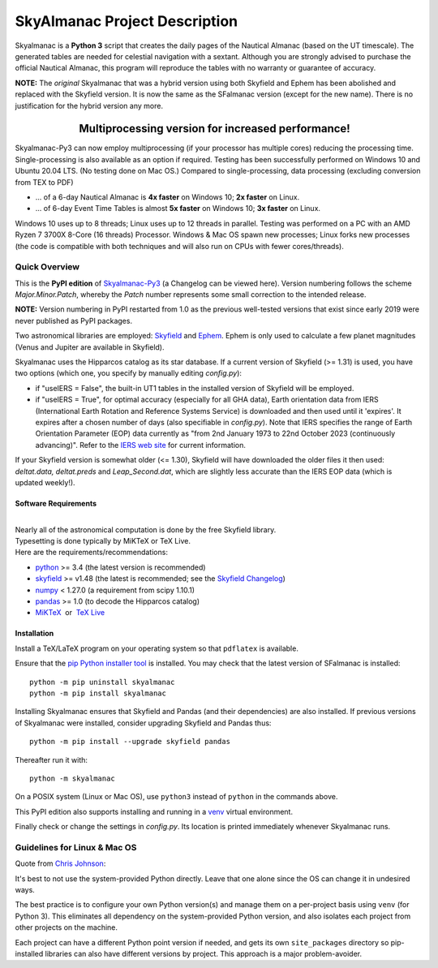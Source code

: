 ==============================
SkyAlmanac Project Description
==============================

.. |nbsp| unicode:: 0xA0
   :trim:

.. |emsp| unicode:: U+2003
   :trim:

.. |smiley| image:: https://github.githubassets.com/images/icons/emoji/unicode/1f603.png
   :height: 24 px
   :width:  24 px

Skyalmanac is a **Python 3** script that creates the daily pages of the Nautical Almanac (based on the UT timescale).
The generated tables are needed for celestial navigation with a sextant.
Although you are strongly advised to purchase the official Nautical Almanac, this program will reproduce the tables with no warranty or guarantee of accuracy.

**NOTE:** The *original* Skyalmanac that was a hybrid version using both Skyfield and Ephem has been abolished and replaced with the Skyfield version. It is now the same as the SFalmanac version (except for the new name). There is no justification for the hybrid version any more.

-------------------------------------------------------------------------------------------------------------------------
|emsp| |emsp| |emsp| |emsp| |emsp| |smiley| |emsp| **Multiprocessing version for increased performance!** |emsp| |smiley|
-------------------------------------------------------------------------------------------------------------------------

Skyalmanac-Py3 can now employ multiprocessing (if your processor has multiple cores) reducing the processing time. Single-processing is also available as an option if required.
Testing has been successfully performed on Windows 10 and Ubuntu 20.04 LTS. (No testing done on Mac OS.) Compared to single-processing, data processing (excluding conversion from TEX to PDF)

* ... of a 6-day Nautical Almanac is **4x faster** on Windows 10; **2x faster** on Linux.
* ... of 6-day Event Time Tables is almost **5x faster** on Windows 10; **3x faster** on Linux.

Windows 10 uses up to 8 threads; Linux uses up to 12 threads in parallel. Testing was performed on a PC with an AMD Ryzen 7 3700X 8-Core (16 threads) Processor. Windows & Mac OS spawn new processes; Linux forks new processes (the code is compatible with both techniques and will also run on CPUs with fewer cores/threads).

Quick Overview
--------------

This is the **PyPI edition** of `Skyalmanac-Py3 <https://github.com/aendie/Skyalmanac-Py3>`_ (a Changelog can be viewed here). Version numbering follows the scheme *Major.Minor.Patch*, whereby the *Patch* number represents some small correction to the intended release.

| **NOTE:** Version numbering in PyPI restarted from 1.0 as the previous well-tested versions that exist since early 2019 were never published as PyPI packages.

Two astronomical libraries are employed: `Skyfield <https://rhodesmill.org/skyfield/>`_ and `Ephem <https://rhodesmill.org/pyephem/>`_.
Ephem is only used to calculate a few planet magnitudes (Venus and Jupiter are available in Skyfield).

Skyalmanac uses the Hipparcos catalog as its star database. If a current version of Skyfield (>= 1.31) is used, you have two options (which one, you specify by manually editing *config.py*):

* if "useIERS = False", the built-in UT1 tables in the installed version of Skyfield will be employed.
* if "useIERS = True", for optimal accuracy (especially for all GHA data), Earth orientation data from IERS (International Earth Rotation and Reference Systems Service) is downloaded and then used until it 'expires'. It expires after a chosen number of days (also specifiable in *config.py*). Note that IERS specifies the range of Earth Orientation Parameter (EOP) data currently as "from 2nd January 1973 to 22nd October 2023 (continuously advancing)". Refer to the `IERS web site <https://www.iers.org/IERS/EN/Home/home_node.html>`_ for current information.

If your Skyfield version is somewhat older (<= 1.30), Skyfield will have downloaded the older files it then used: *deltat.data, deltat.preds* and *Leap_Second.dat*, which are slightly less accurate than the IERS EOP data (which is updated weekly!).

Software Requirements
=====================

|
| Nearly all of the astronomical computation is done by the free Skyfield library.
| Typesetting is done typically by MiKTeX or TeX Live.
| Here are the requirements/recommendations:

* `python <https://www.python.org/downloads/>`_ >= 3.4 (the latest version is recommended)
* `skyfield <https://pypi.org/project/skyfield/>`__ >= v1.48 (the latest is recommended; see the `Skyfield Changelog <https://rhodesmill.org/skyfield/installation.html#changelog>`_)
* `numpy <https://numpy.org/>`_ < 1.27.0 (a requirement from scipy 1.10.1)
* `pandas <https://pandas.pydata.org/>`_ >= 1.0 (to decode the Hipparcos catalog)
* `MiKTeX <https://miktex.org/>`_ |nbsp| |nbsp| or |nbsp| |nbsp| `TeX Live <http://www.tug.org/texlive/>`_

Installation
============

Install a TeX/LaTeX program on your operating system so that ``pdflatex`` is available.

Ensure that the `pip Python installer tool <https://pip.pypa.io/en/latest/installation/>`_ is installed.
You may check that the latest version of SFalmanac is installed::

  python -m pip uninstall skyalmanac
  python -m pip install skyalmanac

Installing Skyalmanac ensures that Skyfield and Pandas (and their dependencies) are also installed. If previous versions of Skyalmanac were installed, consider upgrading Skyfield and Pandas thus::

  python -m pip install --upgrade skyfield pandas

Thereafter run it with::

  python -m skyalmanac

On a POSIX system (Linux or Mac OS), use ``python3`` instead of ``python`` in the commands above.

This PyPI edition also supports installing and running in a `venv <https://docs.python.org/3/library/venv.html>`_ virtual environment.

Finally check or change the settings in *config.py*.
Its location is printed immediately whenever Skyalmanac runs.

Guidelines for Linux & Mac OS
-----------------------------

Quote from `Chris Johnson <https://stackoverflow.com/users/763269/chris-johnson>`_:

It's best to not use the system-provided Python directly. Leave that one alone since the OS can change it in undesired ways.

The best practice is to configure your own Python version(s) and manage them on a per-project basis using ``venv`` (for Python 3). This eliminates all dependency on the system-provided Python version, and also isolates each project from other projects on the machine.

Each project can have a different Python point version if needed, and gets its own ``site_packages`` directory so pip-installed libraries can also have different versions by project. This approach is a major problem-avoider.